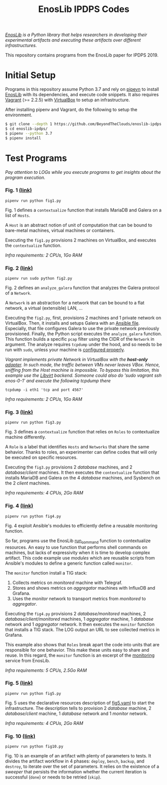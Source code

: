 #+TITLE: EnosLib IPDPS Codes

/[[https://gitlab.inria.fr/discovery/enoslib][EnosLib]] is a Python library that helps researchers in developing/
/their experimental artifacts and executing these artifacts over/
/different infrastructures./

This repository contains programs from the EnosLib paper for IPDPS 2019.

* Initial Setup
Programs in this repository assume Python 3.7 and rely on [[https://pipenv.readthedocs.io/en/latest/][pipevn]] to
install [[https://gitlab.inria.fr/discovery/enoslib][EnosLib]] with its dependencies, and execute code snippets. It also
requires [[https://www.vagrantup.com/][Vagrant]] (>= 2.2.5) with [[https://www.virtualbox.org/][VirtualBox]] to setup an infrastructure.

After installing pipenv and Vagrant, do the following to setup the environment.
#+begin_src bash
$ git clone --depth 1 https://github.com/BeyondTheClouds/enoslib-ipdps.git
$ cd enoslib-ipdps/
$ pipenv --python 3.7
$ pipenv install
#+end_src

* Test Programs
/Pay attention to LOGs while you execute programs to get insights
about the program execution./

*** Fig. 1 [[file:fig1.py::15][(link)]]
: pipenv run python fig1.py

Fig. 1 defines a ~contextualize~ function that installs MariaDB and
Galera on a list of =Hosts=.

A ~Host~ is an abstract notion of unit of computation that can be
bound to bare-metal machines, virtual machines or containers.

Executing the ~fig1.py~ provisions 2 machines on VirtualBox, and
executes the ~contextualize~ function.

/Infra requirements: 2 CPUs, 1Go RAM/

*** Fig. 2 [[file:fig2.py::15][(link)]]
: pipenv run sudo python fig2.py

Fig. 2 defines an ~analyze_galera~ function that analyzes the Galera
protocol of a ~Network~.

A ~Network~ is an abstraction for a network that can be bound to a
flat network, a virtual (extensible) LAN, ...

Executing the ~fig2.py~, first, provisions 2 machines and 1 private
network on VirtualBox. Then, it installs and setups Galera with an
[[file:misc/deploy-galera.yml][Ansible file]]. Especially, that file configures Galera to use the
private network previously provisioned. Finally, the Python script
executes the ~analyze_galera~ function. This function builds a
specific ~pcap~ filter using the CIDR of the ~Network~ in argument.
The analyze requires ~tcpdump~ under the hood, and so needs to be run
with ~sudo~, unless your machine is [[https://gist.github.com/zapstar/3d2ff4f345b43ce7918889053503ef84][configured properly]].

/Vagrant implements private Network in VirtualBox with the/
/*host-only* [[https://www.virtualbox.org/manual/ch06.html#network_hostonly][adapter]]. In such mode, the traffic between VMs never/
/leaves VBox. Hence, sniffing from the Host machine is impossible./
/To bypass this limitation, this example use the [[https://github.com/vagrant-libvirt/vagrant-libvirt][Libvirt]] backend./
/Someone could also do 'sudo vagrant ssh enos-0-1' and execute the/
/following tcpdump there/
: tcpdump -i eth1 'tcp and port 4567'

/Infra requirements: 2 CPUs, 1Go RAM/

*** Fig. 3 [[file:fig3.py::14][(link)]]
: pipenv run python fig3.py

Fig. 3 defines a ~contextualize~ function that relies on ~Roles~ to
contextualize machine differently.

A ~Role~ is a label that identifies ~Hosts~ and ~Networks~ that share
the same behavior. Thanks to roles, an experimenter can define codes
that will only be executed on specific resources.

Executing the ~fig3.py~ provisions 2 /database/ machines, and 2
/database/client/ machines. It then executes the ~contextualize~
function that installs MariaDB and Galera on the 4 /database/
machines, and Sysbench on the 2 /client/ machines.

/Infra requirements: 4 CPUs, 2Go RAM/

*** Fig. 4 [[file:fig4.py::15][(link)]]
: pipenv run python fig4.py

Fig. 4 exploit Ansible's modules to efficiently define a reusable
monitoring function.

So far, programs use the EnosLib [[https://discovery.gitlabpages.inria.fr/enoslib/apidoc/api.html#enoslib.api.run_command][run_command]] function to contextualize
resources. An easy to use function that performs shell commands on
machines, but lacks of expressivity when it is time to develop complex
artifact. This code example use /modules/ which are reusable scripts
from Ansible's modules to define a generic function called ~monitor~.

The ~monitor~ function install a TIG stack:
1. Collects metrics on /monitored/ machine with Telegraf.
2. Stores and shows metrics on /aggregator/ machines with InfluxDB and
   Grafana.
3. Uses the /monitor/ network to transport metrics from /monitored/ to
   /aggregator/.

Executing the ~fig4.py~ provisions 2 /database/monitored/ machines, 2
/database/client/monitored/ machines, 1 /aggregator/ machine, 1
/database/ network and 1 /aggregator/ network. It then executes the
~monitor~ function that installs a TIG stack. The LOG output an URL to
see collected metrics in Grafana.

This example also shows that ~Roles~ break apart the code into units
that are responsible for one behavior. This make these units easy to
share and reuse. In this regard, the ~monitor~ function is an excerpt
of the [[https://gitlab.inria.fr/discovery/enoslib/tree/v4.8.4/enoslib/service/monitoring][monitoring]] service from EnosLib.

/Infra requirements: 5 CPUs, 2.5Go RAM/

*** Fig. 5 [[file:fig5.py::14][(link)]]
: pipenv run python fig5.py

Fig. 5 uses the declarative resources description of [[file:fig5.yaml][fig5.yaml]] to
start the infrastructure. The description tells to provision 2
/database/ machine, 2 /database/client/ machine, 1 /database/ network
and 1 /monitor/ network.

/Infra requirements: 4 CPUs, 2Go RAM/

*** Fig. 10 [[file:fig10.py::14][(link)]]
: pipenv run python fig10.py

Fig. 10 is an example of an artifact with plenty of parameters to
tests. It divides the artifact workflow in 4 phases: ~deploy~,
~bench~, ~backup~, and ~destroy~, to iterate over the set of
parameters. It relies on the existence of a /sweeper/ that persists
the information whether the current iteration is successful (~done~)
or needs to be retried (~skip~).

